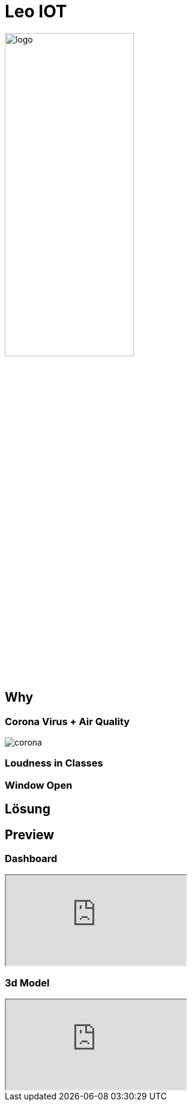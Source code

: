 [.custom-slide.title-slide]
= Leo IOT
ifndef::imagesdir[:imagesdir: ../images]
:customcss: ./style/project-award.css

image:logo_with_background.png[logo, 50%]

[.custom-slide.container-slide]
== Why

[.custom-slide.container-slide.columns.full-screen]
=== Corona Virus + Air Quality

image:project-award/corona.png[]

[.custom-slide.container-slide]
=== Loudness in Classes

[.custom-slide.container-slide]
=== Window Open

[.custom-slide.container-slide]
== Lösung

[.custom-slide.container-slide]
== Preview

[.custom-slide.container-slide.full-screen]
=== Dashboard

++++
<iframe src="http://vm139.htl-leonding.ac.at/en/dashboard"></iframe>
++++

[.custom-slide.container-slide.full-screen]
=== 3d Model

++++
<iframe src="http://vm139.htl-leonding.ac.at/en/3d"></iframe>
++++

